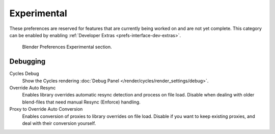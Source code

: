 
************
Experimental
************

These preferences are reserved for features that are currently being worked on and are not yet complete.
This category can be enabled by enabling :ref:`Developer Extras <prefs-interface-dev-extras>`.

.. figure:: /images/editors_preferences_section_experimental.png

   Blender Preferences Experimental section.


Debugging
=========

Cycles Debug
   Show the Cycles rendering :doc:`Debug Panel </render/cycles/render_settings/debug>`.

Override Auto Resync
   Enables library overrides automatic resync detection and process on file load.
   Disable when dealing with older blend-files that need manual Resync (Enforce) handling.

Proxy to Override Auto Conversion
   Enables conversion of proxies to library overrides on file load.
   Disable if you want to keep existing proxies, and deal with their conversion yourself.
